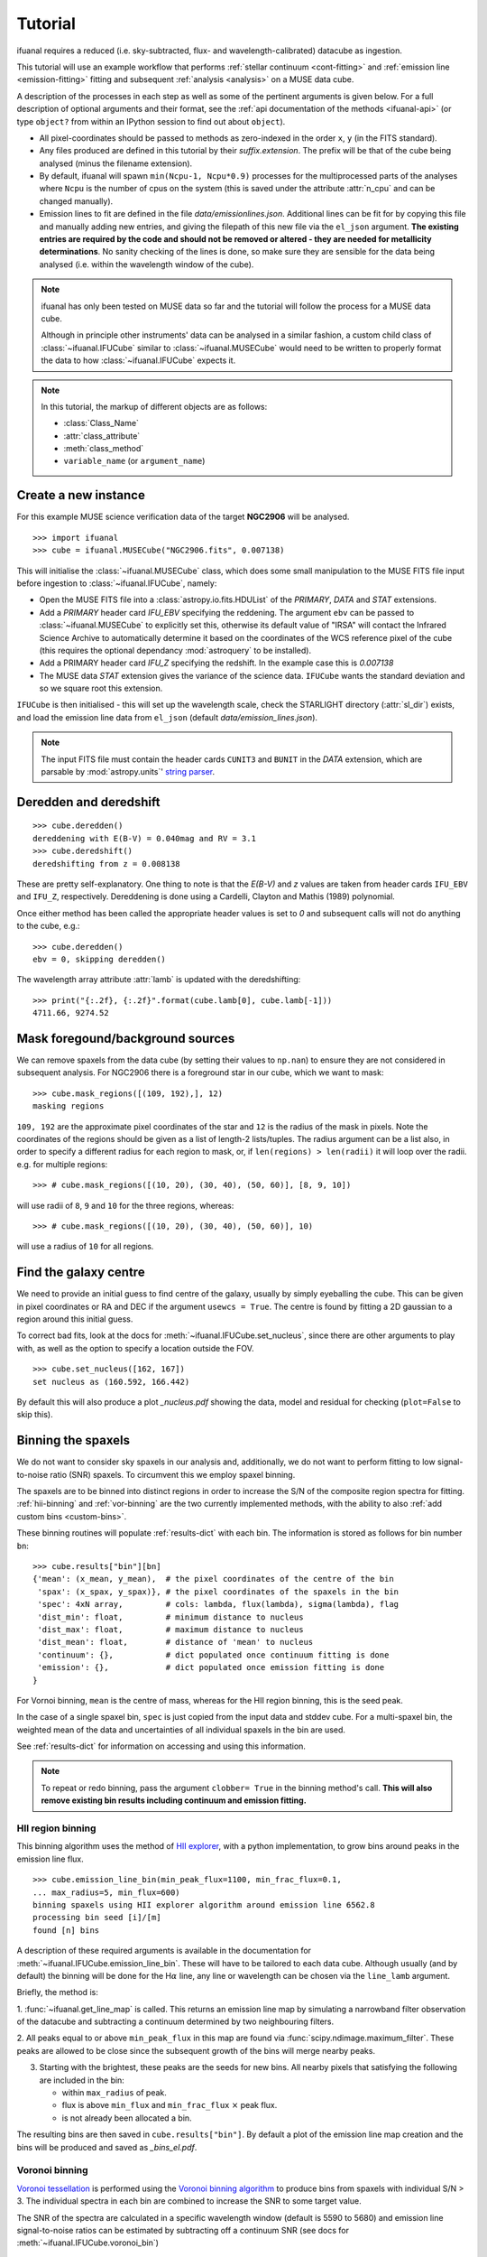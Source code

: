 Tutorial
========

ifuanal requires a reduced (i.e. sky-subtracted, flux- and
wavelength-calibrated) datacube as ingestion.

This tutorial will use an example workflow that performs :ref:`stellar
continuum <cont-fitting>` and :ref:`emission line <emission-fitting>` fitting
and subsequent :ref:`analysis <analysis>` on a MUSE data cube.

A description of the processes in each step as well as some of the pertinent
arguments is given below. For a full description of optional arguments and
their format, see the :ref:`api documentation of the methods <ifuanal-api>` (or
type ``object?`` from within an IPython session to find out about
``object``).

* All pixel-coordinates should be passed to methods as zero-indexed in the order
  ``x``, ``y`` (in the FITS standard).
* Any files produced are defined in this tutorial by their
  `suffix.extension`. The prefix will be that of the cube being analysed (minus
  the filename extension).
* By default, ifuanal will spawn ``min(Ncpu-1, Ncpu*0.9)`` processes for the
  multiprocessed parts of the analyses where ``Ncpu`` is the number of cpus on
  the system (this is saved under the attribute :attr:`n_cpu` and can be changed
  manually).
* Emission lines to fit are defined in the file `data/emissionlines.json`.
  Additional lines can be fit for by copying this file and manually adding new
  entries, and giving the filepath of this new file via the ``el_json``
  argument. **The existing entries are required by the code and should not be
  removed or altered - they are needed for metallicity determinations**. No
  sanity checking of the lines is done, so make sure they are sensible for the
  data being analysed (i.e. within the wavelength window of the cube).

.. NOTE::

   ifuanal has only been tested on MUSE data so far and the tutorial will follow
   the process for a MUSE data cube.

   Although in principle other instruments' data can be analysed in a similar
   fashion, a custom child class of :class:`~ifuanal.IFUCube` similar to
   :class:`~ifuanal.MUSECube` would need to be written to properly format the
   data to how :class:`~ifuanal.IFUCube` expects it.

.. NOTE::

   In this tutorial, the markup of different objects are as follows:

   * :class:`Class_Name`
   * :attr:`class_attribute`
   * :meth:`class_method`
   * ``variable_name`` (or ``argument_name``)


Create a new instance
---------------------

For this example MUSE science verification data of the target **NGC2906** will
be analysed.

::

  >>> import ifuanal
  >>> cube = ifuanal.MUSECube("NGC2906.fits", 0.007138)

This will initialise the :class:`~ifuanal.MUSECube` class, which does some
small manipulation to the MUSE FITS file input before ingestion to
:class:`~ifuanal.IFUCube`, namely:

* Open the MUSE FITS file into a :class:`astropy.io.fits.HDUList` of the
  `PRIMARY`, `DATA` and `STAT` extensions.
* Add a `PRIMARY` header card `IFU_EBV` specifying the reddening. The argument
  ``ebv`` can be passed to :class:`~ifuanal.MUSECube` to explicitly set this,
  otherwise its default value of "IRSA" will contact the Infrared Science
  Archive to automatically determine it based on the coordinates of the WCS
  reference pixel of the cube (this requires the optional dependancy
  :mod:`astroquery` to be installed).
* Add a PRIMARY header card `IFU_Z` specifying the redshift. In the example
  case this is `0.007138`
* The MUSE data `STAT` extension gives the variance of the science
  data. ``IFUCube`` wants the standard deviation and so we square root this
  extension.

``IFUCube`` is then initialised - this will set up the wavelength scale, check
the STARLIGHT directory (:attr:`sl_dir`) exists, and load the emission line data
from ``el_json`` (default `data/emission_lines.json`).

.. NOTE::

   The input FITS file must contain the header cards ``CUNIT3`` and ``BUNIT``
   in the `DATA` extension, which are parsable by :mod:`astropy.units`\' `string
   parser
   <http://docs.astropy.org/en/stable/units/format.html#creating-units-from-strings>`_.

.. _deredden-deredshift:

Deredden and deredshift
-----------------------

::

  >>> cube.deredden()
  dereddening with E(B-V) = 0.040mag and RV = 3.1
  >>> cube.deredshift()
  deredshifting from z = 0.008138

These are pretty self-explanatory. One thing to note is that the `E(B-V)` and
`z` values are taken from header cards ``IFU_EBV`` and ``IFU_Z``,
respectively. Dereddening is done using a Cardelli, Clayton and Mathis (1989)
polynomial.

Once either method has been called the appropriate header values is
set to `0` and subsequent calls will not do anything to the cube, e.g.::

  >>> cube.deredden()
  ebv = 0, skipping deredden()

The wavelength array attribute :attr:`lamb` is updated with the deredshifting:
::

  >>> print("{:.2f}, {:.2f}".format(cube.lamb[0], cube.lamb[-1]))
  4711.66, 9274.52

Mask foregound/background sources
---------------------------------

We can remove spaxels from the data cube (by setting their values to ``np.nan``)
to ensure they are not considered in subsequent analysis. For NGC2906 there is a
foreground star in our cube, which we want to mask: ::

  >>> cube.mask_regions([(109, 192),], 12)
  masking regions

``109, 192`` are the approximate pixel coordinates of the star
and ``12`` is the radius of the mask in pixels. Note the coordinates of the
regions should be given as a list of length-2 lists/tuples. The radius argument
can be a list also, in order to specify a different radius for each region to
mask, or, if ``len(regions) > len(radii)`` it will loop over the radii. e.g. for
multiple regions: ::

  >>> # cube.mask_regions([(10, 20), (30, 40), (50, 60)], [8, 9, 10])

will use radii of ``8``, ``9`` and ``10`` for the three regions, whereas: ::

  >>> # cube.mask_regions([(10, 20), (30, 40), (50, 60)], 10)

will use a radius of ``10`` for all regions.


Find the galaxy centre
----------------------

We need to provide an initial guess to find centre of the galaxy, usually by
simply eyeballing the cube. This can be given in pixel coordinates or RA and
DEC if the argument ``usewcs = True``. The centre is found by fitting a 2D
gaussian to a region around this initial guess.

To correct bad fits, look at the docs for :meth:`~ifuanal.IFUCube.set_nucleus`,
since there are other arguments to play with, as well as the option to specify
a location outside the FOV. ::

  >>> cube.set_nucleus([162, 167])
  set nucleus as (160.592, 166.442)

By default this will also produce a plot `_nucleus.pdf` showing the data, model
and residual for checking (``plot=False`` to skip this).

.. TODO::

   The use of this in the analsis is currently quite limited. Further updates
   will use this to calculate e.g. deprojected distances of bins and provide
   maps in terms of offset from the centre.

.. _binning:

Binning the spaxels
-------------------

We do not want to consider sky spaxels in our analysis and, additionally, we do
not want to perform fitting to low signal-to-noise ratio (SNR) spaxels. To
circumvent this we employ spaxel binning.

The spaxels are to be binned into distinct regions in order to increase the S/N
of the composite region spectra for fitting. :ref:`hii-binning` and
:ref:`vor-binning` are the two currently implemented methods, with the ability
to also :ref:`add custom bins <custom-bins>`.

These binning routines will populate :ref:`results-dict` with each bin. The
information is stored as follows for bin number ``bn``: ::

  >>> cube.results["bin"][bn]
  {'mean': (x_mean, y_mean),  # the pixel coordinates of the centre of the bin
   'spax': (x_spax, y_spax)}, # the pixel coordinates of the spaxels in the bin
   'spec': 4xN array,         # cols: lambda, flux(lambda), sigma(lambda), flag
   'dist_min': float,         # minimum distance to nucleus
   'dist_max': float,         # maximum distance to nucleus
   'dist_mean': float,        # distance of 'mean' to nucleus
   'continuum': {},           # dict populated once continuum fitting is done
   'emission': {},            # dict populated once emission fitting is done
  }

For Vornoi binning, ``mean`` is the centre of mass, whereas for the HII region
binning, this is the seed peak.

In the case of a single spaxel bin, ``spec`` is just copied from the input data
and stddev cube. For a multi-spaxel bin, the weighted mean of the data and
uncertainties of all individual spaxels in the bin are used.

See :ref:`results-dict` for information on accessing and using this information.

.. Note::

   To repeat or redo binning, pass the argument ``clobber= True`` in the
   binning method's call. **This will also remove existing bin results
   including continuum and emission fitting.**

.. _hii-binning:

HII region binning
^^^^^^^^^^^^^^^^^^

This binning algorithm uses the method of `HII explorer
<http://www.caha.es/sanchez/HII_explorer/>`_, with a python
implementation, to grow bins around peaks in the emission line flux. ::

  >>> cube.emission_line_bin(min_peak_flux=1100, min_frac_flux=0.1,
  ... max_radius=5, min_flux=600)
  binning spaxels using HII explorer algorithm around emission line 6562.8
  processing bin seed [i]/[m]
  found [n] bins

A description of these required arguments is available in the documentation for
:meth:`~ifuanal.IFUCube.emission_line_bin`. These will have to be tailored to
each data cube. Although usually (and by default) the binning will be done for
the H\ :math:`\alpha` line, any line or wavelength can be chosen via the
``line_lamb`` argument.

Briefly, the method is:

1. :func:`~ifuanal.get_line_map` is called. This returns an emission line map
by simulating a narrowband filter observation of the datacube and subtracting a
continuum determined by two neighbouring filters.

2. All peaks equal to or above ``min_peak_flux`` in this map are found via
:func:`scipy.ndimage.maximum_filter`. These peaks are allowed to be close since
the subsequent growth of the bins will merge nearby peaks.

3. Starting with the brightest, these peaks are the seeds for new bins. All
   nearby pixels that satisfying the following are included in the bin:

   * within ``max_radius`` of peak.
   * flux is above ``min_flux`` and ``min_frac_flux`` :math:`\times` peak
     flux.
   * is not already been allocated a bin.

The resulting bins are then saved in ``cube.results["bin"]``. By default a
plot of the emission line map creation and the bins will be produced and saved
as `_bins_el.pdf`.

.. _vor-binning:

Voronoi binning
^^^^^^^^^^^^^^^

`Voronoi tessellation <https://en.wikipedia.org/wiki/Voronoi_diagram>`_ is
performed using the `Voronoi binning algorithm
<http://www-astro.physics.ox.ac.uk/~mxc/software/>`_ to produce bins from
spaxels with individual S/N > 3. The individual spectra in each bin are
combined to increase the SNR to some target value.

The SNR of the spectra are calculated in a specific wavelength window (default
is 5590 to 5680) and emission line signal-to-noise ratios can be estimated by
subtracting off a continuum SNR (see docs for
:meth:`~ifuanal.IFUCube.voronoi_bin`) ::

  >>> cube.voronoi_bin(target_sn=20)
  binning spaxels with Voronoi algorithm with S/N target of 20
  [voronoi output]
  processing bin [i]/[n]
  found [n] bins


The resulting bins are then saved in ``cube.results["bin"]``. By default a
plot of the bins and their S/N will be produced and saved as `_bins_vor.pdf`.

.. _custom-bins:

Adding custom bins
^^^^^^^^^^^^^^^^^^

Custom bins can be added by defining a centre and radius. These bins will have
negative bin numbers beginning at ``-1`` in results.

As an example we make an SDSS-like 2 arcsec fibre on the galaxy nucleus: ::

  >>> cube.add_custom_bin([160.592, 166.442], 2/0.2)
  "added custom bin -1 to the list"

where 0.2 is the pixel scale of MUSE in arcsecs. Once all fitting has been
performed, the results for this bin (assuming it was the first custom bin to be
added) can be accessed via the bin number -1 in the :ref:`results-dict`

.. TODO::

   Currently this is limited only to circular bins but arbitrary bins (by just
   specifying a list of ``x`` and ``y`` pixel coordinates) should be added.

.. WARNING::

   Where spaxels are included in multiple bins, the 2D map plots will not
   represent these correctly (or consistently?).

.. _cont-fitting:

Stellar continuum fitting
-------------------------

Stellar continuum fitting is performed via `STARLIGHT
<http://astro.ufsc.br/starlight/>`_ (see :ref:`starlight-install`).

**The tl;dr version:** ::

  >>> cube.run_starlight()
  running starlight fitting
  fitting [n] bins...
  STARLIGHT tmp directory for this run is /tmp/starlight_[random]/
  resampling base files [i]/[m]
  fitting bin number [i]
  parsing results
  [failed to parse /tmp/starlight_[random]/spec_[random]_out for bin [j]]
  parsing starlight output [i]/[n]

**Extended version:**

Recommended reading for more information on the setup of STARLIGHT and in
particular the format of the config/mask/grid files is the extensive manual for
version 4 `here <http://www.starlight.ufsc.br/papers/Manual_StCv04.pdf>`_.

By default all bins will be fitted, or a list of bin numbers can be passed
explicitly as the :attr:`bin_num` argument. The default set of bases are 45
Bruzual & Charlot (2003) models, this can be changed through the use of the
``base_name`` argument and the inclusion of the appropriate files in
:attr:`sl_dir` (see below). A temporary directory is also created
`/tmp/starlight_[random]` to store all the output.

:meth:`~ifuanal.IFUCube.run_starlight` searches :attr:`sl_dir` (default is
`starlight/` subdir of ifuanal\'s directory) for the following files:

* `starlight.config` - the main configuration file for the STARLIGHT
  run. In particular it contains limits on fittable values and specifies the
  wavelength window for normalisation of the spectra. The default config file
  with ifuanal is set up for a balance of robust fitting and speed.
* `starlight.mask` - a list of wavelength windows (around emission lines) to
  mask in the fitting of the continuum.
* a directory named ``base_name`` and a file named '``base_name``\ `.base`' -
  the choice of base models to use as well as the directory containing the bases
  (both must exist with these naming formats for ``base_name`` to be valid). We
  resample the bases to the same wavelength step as our deredshifted data cube
  (to avoid manipulating our data and introducing correlated uncertainties).

The process for a single bin is as follows:

1. Access the spectrum of the bin via :ref:`results-dict`.
2. Write this spectrum to `/tmp/starlight_[random]/spec_[random]`.
3. Write a `grid` file used by STARLIGHT to
   `/tmp/starlight_[random]/grid_[random]`.
4. Call the STARLIGHT executable for this bin and return the file name of the
   output (the spectrum file with a `_out` suffix).

Once all bins are fit, a call to :meth:`~ifuanal.IFUCube._parse_continuum` then
reads these STARLIGHT output files and parses the information into the
`"continuum"` entry in :attr:``results`` for each bin (see
:ref:`results-dict`). The dictionary entry `"continuum"` is populated with the
results of the STARLIGH fitting, please consulte the STARLIGHT documentation
(section 6 of the version 4 manual) for more information on these. In
particular, `"bases"` is the population mixture of the bases used to create the
best fitting continuum and `"sl_spec"` is the synthetic spectrum.

Any bins without output or where the output does not follow the standard
STARLIGHT output style will be shown in the terminal (`failed to
parse...`). This is usually due to normalisation errors in STARLIGHT where
there is ~0 flux in the continuum - the file printed to the terminal can be
inspected for further investigation. For a failed bin number of ``bn``, the
follow flag is set: ::

  >>> cube.results["bin"][bn]["continuum"]["bad"]
  1

This is ``0`` otherwise.



.. _emission-fitting:

Emission line fitting
---------------------

Emission line fitting is done with a set of single gaussians, one for each of
the lines given in ``el_json`` (default `data/emission_lines.json`).

**The tl;dr version:** ::

  >>> cube.run_emission_lines()
  fitting emission lines to [n] bins...
  fitting bin number [i]
  [no covariance matrix computed for bin [j], cannot compute fit uncertainties]
  emission line fitting complete
  parsing emission model [i]/[n]

**Extended version:**

The emission line model is formed from the addition of gaussians via
`astropy\'s compound models
<http://docs.astropy.org/en/stable/modeling/compound-models.html>`_ and is fit
using a `Levenberg-Marquardt LSQ fitter
<http://docs.astropy.org/en/stable/api/astropy.modeling.fitting.LevMarLSQFitter.html#astropy.modeling.fitting.LevMarLSQFitter>`_.

As with the :ref:`continuum fitting <cont-fitting>`, by default all bins (that
have a valid STARLIGHT output) are fit, or a list of specific bins to be fit
can be passed as ``bin_num``.

Especially with lower SNR features, the fitter is susceptible to finding local
minima in the LSQ sense and is sensitive to the inital guess for the
amplitude, mean and standard deviation of the gaussians. To circumvent this a
somewhat brute force method is overlaid on the fitter minimisation, as
well as applying some conditions to the fitted parameters:

* The input observed spectrum is masked for wavelengths more than
  ``offset_bounds``
  + 3 :math:`\times` ``stddev_bounds`` from an emission line rest wavelength.
  Wavelengths outside these windows are not fit for.
* A grid of initial guesses with every combination of the initial guess lists
  is formed. The arguments ``vd_init``, ``v0_init`` and ``amp_init`` are the
  initial guesses for the standard deviation (in km/s), mean offset (in km/s)
  and amplitude (in units of ``fobs_norm`` -- see STARLIGHT). See the docs
  for :meth:`~ifuanal.IFUCube.run_emission_lines` for more information.
* The standard deviation of the emission lines are restricted to between 5 and
  120 km/s by default, this can be altered with the argument
  ``stddev_bounds``.
* The offset of the lines is limited to between -500 and +500 km/s (from the
  overall :ref:`deredshifted cube <deredden-deredshift>`) by
  default, this can be altered with the argument ``offset_bounds``.
* The offset of the balmer lines are tied to be the same. The forbidden lines
  are also tied to each other but they can differ from the balmer values.
* The standard deviation width of the fits can differ between lines, but any
  doublets (or triplets) are forced to be fit with the same width.
* If any negative amplitude is found, it is set to zero (since we are dealing
  only with emission lines currently).

Each of the initial guess combinations in the grid is fitted with the fitter
and the :math:`\chi^2`/dof value of the fit stored; the minimum
:math:`\chi^2`/dof is taken as the best fit.

Parameters and their uncertainties are stored within the :ref:`results-dict`.
When a fitting is deemed to fail (``no covariance matrix computed for bin i
...``) this is either due to an inherently low SNR emission line spectrum or
the fitting encounted one of the bounding conditions of the fit
(``stddev_bounds`` or ``offset_bounds``). In the latter case the covariance of
the fitted parameters cannot be computed and an inspection of the fit via: ::

    >>> cube.plot_emission(i)
    plot saved to NGC2906_el_fit_i.png

will show the issue. For example, if the lines are well offset in velocity from
the galaxy, relaxing ``offset_bounds`` and providing ``v0_init`` with more
appropriate initial guesses should help the fit.

.. _saving-loading:

Saving and loading instances
----------------------------

It is possible to save your current instance to preserve results and load these
results later or elsewhere via pickling (performed with `dill
<`https://github.com/uqfoundation/dill>`_). ::

  >>> cube.save_pkl()
  writing cube to temporary file /cwd/ifuanal_[random].pkl.fits
  moving to NGC2906.pkl.fits
  writing to temporary pickle file /cwd/ifuanal_[random].pkl
  moving to NGC2906.pkl

The instance ``cube`` is now stored in `NGC2906.pkl`, including all results of
fitting etc. Since problems can occur with very large pickle files, the cube
data is stored separately as a FITS file with the extension `.fits` added to
the pickle filename. This is a dereddened, deredshifted copy of the original
FITS file we loaded. A FITS file with the specific name `[pkl_filename].fits`
will be searched for when loading the instance and so a copy should be left
alongside the pickle file.

The instance can then be loaded later to return to the same state, by
specifiying the pickle file to load:::

  >>> cube2 = ifuanal.IFUCube.load_pkl("NGC2906.pkl")
  loaded pkl file NGC2906.pkl

And ``cube2`` will have all the attributes of the ``cube`` class, e.g.: ::

  >>> print cube2.nucleus
  (160.592, 166.442)

.. NOTE::

   The attribute :attr:`n_cpu` is updated upon loading an instance to be
   appropriate for the system being used.

.. _analysis:

Analysis
--------

After the fitting has been done for the continuum and emission lines, then we
can do all this fancy stuff...

.. _results-dict:

the :attr:`results` dictionary
^^^^^^^^^^^^^^^^^^^^^^^^^^^^^^
As an example, to see the results for a bin of number
``bn``, type: ::

  >>> cube.results["bin"][bn]

The ``results`` dictionary contains...

.. TODO::
   Write this section.


plotting
^^^^^^^^

Once all fitting has been done, maps of the bins and the results of the fitting
methods can be made.See the docs for each method for more info.

:meth:`~ifuanal.IFUCube.plot_continuum`
"""""""""""""""""""""""""""""""""""""""
plots the spectra of a bin and the fit to the continuum, as well as the
contribution of the various age and metallicity bases to the integrated fit.

:meth:`~ifuanal.IFUCube.plot_emission`
"""""""""""""""""""""""""""""""""""""""
plots the spectra of a bin and the fit to the emission spectrum.

:meth:`~ifuanal.IFUCube.plot_worst_fits`
""""""""""""""""""""""""""""""""""""""""
plots the ``N`` worst fits of each of the continuum and emission fits, as
determined by their :math:`\chi^2`/dof.

:meth:`~ifuanal.IFUCube.plot_yio`
"""""""""""""""""""""""""""""""""
plots the contribution of young, intermediate, and old stellar populations to
the continuum fits as a map.

:meth:`~ifuanal.IFUCube.plot_kinematics`
""""""""""""""""""""""""""""""""""""""""
plots the velocity offset and dispersion of the stellar populations in the
the continuum fits as a map.

:meth:`~ifuanal.IFUCube.plot_metallicity`
"""""""""""""""""""""""""""""""""""""""""
plots the metallicity for the chosen indicator as a map aslongside the
cumulative metallicity of the bins and a radial dependancy plot. If the
argument ``cumweight`` is ``True`` then the cumulative plot is weighted
by the SFR of each bin (i.e. the H\ :math:`\alpha` flux).
Custom bins are highlighted.

:meth:`~ifuanal.IFUCube.plot_line_map`
""""""""""""""""""""""""""""""""""""""

plots the EW, flux, velocity offset and FWHM of the chosen line (see
:meth:`~ifuanal.IFUCube.plot_line_map` docs).

:meth:`~ifuanal.IFUCube.plot_bpt`
"""""""""""""""""""""""""""""""""
plots the BPT diagram for each bind along with a 2D map of bin classifications.
Classification lines are taken from Kewley et al. (2013, ApJL, 774, 10) for the
AGN-HII division and Kewley et al. (2001, ApJ, 556, 121) for the maximal star
burst.

.. Warning::
   :meth:`~ifuanal.IFUCube.plot_continuum` will fail if use more than
   6 metallicities are used in the STARLIGHT bases, or if the number of ages
   for each metallicity are different.
